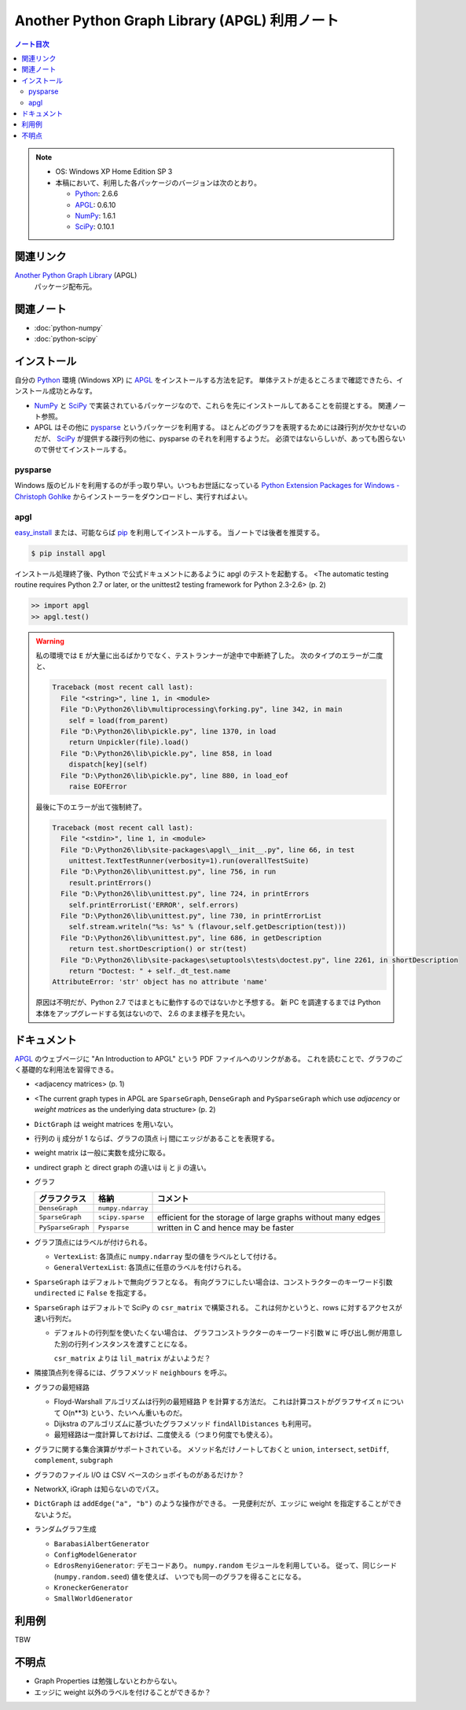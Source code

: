 ======================================================================
Another Python Graph Library (APGL) 利用ノート
======================================================================

.. contents:: ノート目次

.. note::

   * OS: Windows XP Home Edition SP 3
   * 本稿において、利用した各パッケージのバージョンは次のとおり。

     * Python_: 2.6.6
     * APGL_: 0.6.10
     * NumPy_: 1.6.1
     * SciPy_: 0.10.1

関連リンク
======================================================================
`Another Python Graph Library`_ (APGL)
  パッケージ配布元。

関連ノート
======================================================================
* :doc:`python-numpy`
* :doc:`python-scipy`

インストール
======================================================================
自分の Python_ 環境 (Windows XP) に APGL_ をインストールする方法を記す。
単体テストが走るところまで確認できたら、インストール成功とみなす。

* NumPy_ と SciPy_ で実装されているパッケージなので、これらを先にインストールしてあることを前提とする。
  関連ノート参照。

* APGL はその他に pysparse_ というパッケージを利用する。
  ほとんどのグラフを表現するためには疎行列が欠かせないのだが、
  SciPy_ が提供する疎行列の他に、pysparse のそれを利用するようだ。
  必須ではないらしいが、あっても困らないので併せてインストールする。

pysparse
----------------------------------------------------------------------
Windows 版のビルドを利用するのが手っ取り早い。いつもお世話になっている
`Python Extension Packages for Windows - Christoph Gohlke`_
からインストーラーをダウンロードし、実行すればよい。

apgl
----------------------------------------------------------------------
`easy_install`_ または、可能ならば pip_ を利用してインストールする。
当ノートでは後者を推奨する。

.. code-block:: console

   $ pip install apgl

インストール処理終了後、Python で公式ドキュメントにあるように
apgl のテストを起動する。
<The automatic testing routine requires Python 2.7 or later,
or the unittest2 testing framework for Python 2.3-2.6> (p. 2)

.. code-block:: pycon

   >> import apgl
   >> apgl.test()

.. warning::

   私の環境では ``E`` が大量に出るばかりでなく、テストランナーが途中で中断終了した。
   次のタイプのエラーが二度と、

   .. code-block:: text

      Traceback (most recent call last):
        File "<string>", line 1, in <module>
        File "D:\Python26\lib\multiprocessing\forking.py", line 342, in main
          self = load(from_parent)
        File "D:\Python26\lib\pickle.py", line 1370, in load
          return Unpickler(file).load()
        File "D:\Python26\lib\pickle.py", line 858, in load
          dispatch[key](self)
        File "D:\Python26\lib\pickle.py", line 880, in load_eof
          raise EOFError

   最後に下のエラーが出て強制終了。

   .. code-block:: text

      Traceback (most recent call last):
        File "<stdin>", line 1, in <module>
        File "D:\Python26\lib\site-packages\apgl\__init__.py", line 66, in test
          unittest.TextTestRunner(verbosity=1).run(overallTestSuite)
        File "D:\Python26\lib\unittest.py", line 756, in run
          result.printErrors()
        File "D:\Python26\lib\unittest.py", line 724, in printErrors
          self.printErrorList('ERROR', self.errors)
        File "D:\Python26\lib\unittest.py", line 730, in printErrorList
          self.stream.writeln("%s: %s" % (flavour,self.getDescription(test)))
        File "D:\Python26\lib\unittest.py", line 686, in getDescription
          return test.shortDescription() or str(test)
        File "D:\Python26\lib\site-packages\setuptools\tests\doctest.py", line 2261, in shortDescription
          return "Doctest: " + self._dt_test.name
      AttributeError: 'str' object has no attribute 'name'

   原因は不明だが、Python 2.7 ではまともに動作するのではないかと予想する。
   新 PC を調達するまでは Python 本体をアップグレードする気はないので、
   2.6 のまま様子を見たい。

ドキュメント
======================================================================
APGL_ のウェブページに "An Introduction to APGL" という PDF ファイルへのリンクがある。
これを読むことで、グラフのごく基礎的な利用法を習得できる。

* <adjacency matrices> (p. 1)
* <The current graph types in APGL are ``SparseGraph``, ``DenseGraph``
  and ``PySparseGraph`` which use *adjacency* or *weight matrices* as
  the underlying data structure> (p. 2)
* ``DictGraph`` は weight matrices を用いない。
* 行列の ij 成分が 1 ならば、グラフの頂点 i-j 間にエッジがあることを表現する。
* weight matrix は一般に実数を成分に取る。
* undirect graph と direct graph の違いは ij と ji の違い。

* グラフ

  .. csv-table::
     :header: "グラフクラス","格納","コメント"

     ``DenseGraph``,``numpy.ndarray``,
     ``SparseGraph``,``scipy.sparse``,efficient for the storage of large graphs without many edges
     ``PySparseGraph``,``Pysparse``,written in C and hence may be faster

* グラフ頂点にはラベルが付けられる。

  * ``VertexList``: 各頂点に ``numpy.ndarray`` 型の値をラベルとして付ける。
  * ``GeneralVertexList``: 各頂点に任意のラベルを付けられる。

* ``SparseGraph`` はデフォルトで無向グラフとなる。
  有向グラフにしたい場合は、コンストラクターのキーワード引数
  ``undirected`` に ``False`` を指定する。

* ``SparseGraph`` はデフォルトで SciPy の ``csr_matrix`` で構築される。
  これは何かというと、rows に対するアクセスが速い行列だ。
  
  * デフォルトの行列型を使いたくない場合は、
    グラフコンストラクターのキーワード引数 ``W`` に
    呼び出し側が用意した別の行列インスタンスを渡すことになる。
    
    ``csr_matrix`` よりは ``lil_matrix`` がよいようだ？

* 隣接頂点列を得るには、グラフメソッド ``neighbours`` を呼ぶ。

* グラフの最短経路

  * Floyd-Warshall アルゴリズムは行列の最短経路 P を計算する方法だ。
    これは計算コストがグラフサイズ n について O(n**3) という、たいへん重いものだ。

  * Dijkstra のアルゴリズムに基づいたグラフメソッド ``findAllDistances`` も利用可。

  * 最短経路は一度計算しておけば、二度使える（つまり何度でも使える）。

* グラフに関する集合演算がサポートされている。
  メソッド名だけノートしておくと ``union``, ``intersect``, ``setDiff``,
  ``complement``, ``subgraph``

* グラフのファイル I/O は CSV ベースのショボイものがあるだけか？
* NetworkX, iGraph は知らないのでパス。
* ``DictGraph`` は ``addEdge("a", "b")`` のような操作ができる。
  一見便利だが、エッジに weight を指定することができないようだ。

* ランダムグラフ生成

  * ``BarabasiAlbertGenerator``
  * ``ConfigModelGenerator``
  * ``EdrosRenyiGenerator``: デモコードあり。
    ``numpy.random`` モジュールを利用している。
    従って、同じシード (``numpy.random.seed``) 値を使えば、
    いつでも同一のグラフを得ることになる。
  * ``KroneckerGenerator``
  * ``SmallWorldGenerator``

利用例
======================================================================
TBW

不明点
======================================================================
* Graph Properties は勉強しないとわからない。
* エッジに weight 以外のラベルを付けることができるか？


.. _Python: http://www.python.org/
.. _Python Extension Packages for Windows - Christoph Gohlke: http://www.lfd.uci.edu/~gohlke/pythonlibs/
.. _easy_install: http://peak.telecommunity.com/DevCenter/EasyInstall
.. _pip: http://pypi.python.org/pypi/pip
.. _`Another Python Graph Library`: http://packages.python.org/apgl/
.. _APGL: http://packages.python.org/apgl/
.. _Numpy: http://scipy.org/NumPy/
.. _SciPy: http://www.scipy.org/

